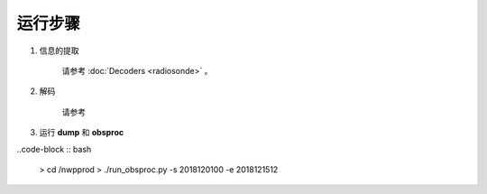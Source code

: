 ===================
运行步骤
===================

1. 信息的提取
    
    请参考 :doc:`Decoders <radiosonde>` 。

2. 解码
    
    请参考

3. 运行 **dump** 和 **obsproc**

..code-block :: bash

    > cd /nwpprod
    > ./run_obsproc.py -s 2018120100 -e 2018121512
